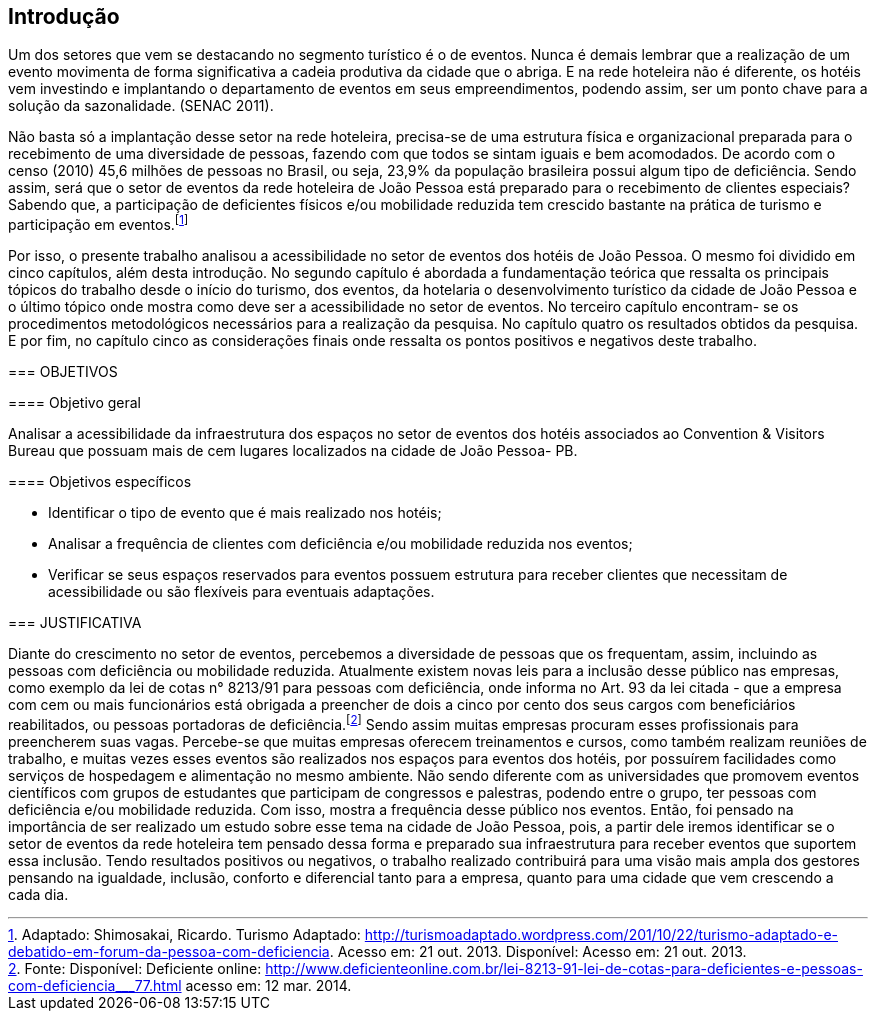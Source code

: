 == Introdução

Um dos setores que vem se destacando no segmento turístico é o de
eventos. Nunca é demais lembrar que a realização de um evento movimenta de
forma significativa a cadeia produtiva da cidade que o abriga. E na rede hoteleira
não é diferente, os hotéis vem investindo e implantando o departamento de eventos
em seus empreendimentos, podendo assim, ser um ponto chave para a solução da
sazonalidade. (SENAC 2011).

[env.citacao]
--
Não basta só a implantação desse setor na rede hoteleira, precisa-se de uma
estrutura física e organizacional preparada para o recebimento de uma diversidade
de pessoas, fazendo com que todos se sintam iguais e bem acomodados. De acordo
com o censo (2010) 45,6 milhões de pessoas no Brasil, ou seja, 23,9% da
população brasileira possui algum tipo de deficiência. Sendo assim, será que o setor
de eventos da rede hoteleira de João Pessoa está preparado para o recebimento de
clientes especiais? Sabendo que, a participação de deficientes físicos e/ou
mobilidade reduzida tem crescido bastante na prática de turismo e participação em
eventos.footnote:[Adaptado: Shimosakai, Ricardo. Turismo Adaptado:
http://turismoadaptado.wordpress.com/201/10/22/turismo-adaptado-e-debatido-em-forum-da-pessoa-com-deficiencia. 
Acesso em: 21 out. 2013. Disponível:  Acesso em: 21 out. 2013.]
[env.citacao]

Por isso, o presente trabalho analisou a acessibilidade no setor de eventos
dos hotéis de João Pessoa. O mesmo foi dividido em cinco capítulos, além desta
introdução. No segundo capítulo é abordada a fundamentação teórica que ressalta
os principais tópicos do trabalho desde o início do turismo, dos eventos, da hotelaria
o desenvolvimento turístico da cidade de João Pessoa e o último tópico onde mostra
como deve ser a acessibilidade no setor de eventos. No terceiro capítulo encontram-
se os procedimentos metodológicos necessários para a realização da pesquisa. No
capítulo quatro os resultados obtidos da pesquisa. E por fim, no capítulo cinco as
considerações finais onde ressalta os pontos positivos e negativos deste trabalho.

=== OBJETIVOS

==== Objetivo geral

Analisar a acessibilidade da infraestrutura dos espaços no setor de
eventos dos hotéis associados ao Convention & Visitors Bureau que possuam
mais de cem lugares localizados na cidade de João Pessoa- PB.

==== Objetivos específicos

- Identificar o tipo de evento que é mais realizado nos hotéis;
- Analisar a frequência de clientes com deficiência e/ou mobilidade
reduzida nos eventos;
- Verificar se seus espaços reservados para eventos possuem estrutura
para receber clientes que necessitam de acessibilidade ou são flexíveis para
eventuais adaptações.

=== JUSTIFICATIVA

Diante do crescimento no setor de eventos, percebemos a diversidade de
pessoas que os frequentam, assim, incluindo as pessoas com deficiência ou
mobilidade reduzida. Atualmente existem novas leis para a inclusão desse público
nas empresas, como exemplo da lei de cotas n° 8213/91 para pessoas com
deficiência, onde informa no Art. 93 da lei citada - que a empresa com cem ou mais
funcionários está obrigada a preencher de dois a cinco por cento dos seus cargos
com beneficiários reabilitados, ou pessoas portadoras de deficiência.footnote:[Fonte: Disponível: Deficiente online: <http://www.deficienteonline.com.br/lei-8213-91-lei-de-cotas-para-deficientes-e-pessoas-com-deficiencia___77.html> 
acesso em: 12 mar. 2014.] Sendo assim
muitas empresas procuram esses profissionais para preencherem suas vagas.
Percebe-se que muitas empresas oferecem treinamentos e cursos, como também
realizam reuniões de trabalho, e muitas vezes esses eventos são realizados nos
espaços para eventos dos hotéis, por possuírem facilidades como serviços de
hospedagem e alimentação no mesmo ambiente. Não sendo diferente com as
universidades que promovem eventos científicos com grupos de estudantes que
participam de congressos e palestras, podendo entre o grupo, ter pessoas com
deficiência e/ou mobilidade reduzida. Com isso, mostra a frequência desse público
nos eventos. Então, foi pensado na importância de ser realizado um estudo sobre
esse tema na cidade de João Pessoa, pois, a partir dele iremos identificar se o setor
de eventos da rede hoteleira tem pensado dessa forma e preparado sua
infraestrutura para receber eventos que suportem essa inclusão. Tendo resultados
positivos ou negativos, o trabalho realizado contribuirá para uma visão mais ampla
dos gestores pensando na igualdade, inclusão, conforto e diferencial tanto para a
empresa, quanto para uma cidade que vem crescendo a cada dia.

